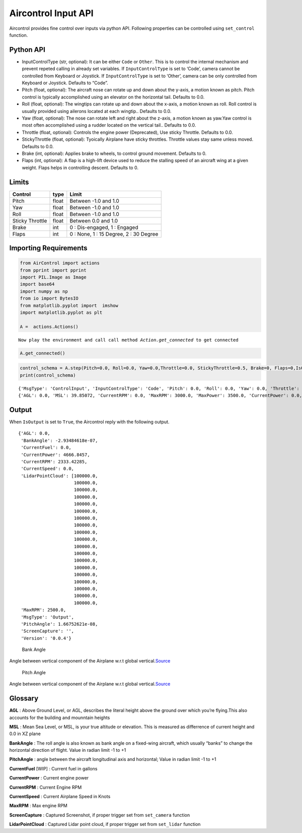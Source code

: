 Aircontrol Input API
====================

Aircontrol provides fine control over inputs via python API. Following
properties can be controlled using ``set_control`` function.

Python API
----------

-  InputControlType (str, optional): It can be either ``Code`` or
   ``Other``. This is to control the internal mechanism and prevent
   repeted calling in already set variables.
   If ``InputControlType`` is set to ‘Code’, camera cannot be controlled
   from Keyboard or Joystick. If ``InputControlType`` is set to ‘Other’,
   camera can be only controlled from Keyboard or Joystick. Defaults to
   “Code”.
-  Pitch (float, optional): The aircraft nose can rotate up and down
   about the y-axis, a motion known as pitch. Pitch control is typically
   accomplished using an elevator on the horizontal tail. Defaults to
   0.0.
-  Roll (float, optional): The wingtips can rotate up and down about the
   x-axis, a motion known as roll. Roll control is usually provided
   using ailerons located at each wingtip.. Defaults to 0.0.
-  Yaw (float, optional): The nose can rotate left and right about the
   z-axis, a motion known as yaw.Yaw control is most often accomplished
   using a rudder located on the vertical tail.. Defaults to 0.0.
-  Throttle (float, optional): Controls the engine power (Deprecated),
   Use sticky Throttle. Defaults to 0.0.
-  StickyThrottle (float, optional): Tyoically Airplane have sticky
   throttles. Throttle values stay same unless moved. Defaults to 0.0.
-  Brake (int, optional): Applies brake to wheels, to control ground
   movement. Defaults to 0.
-  Flaps (int, optional): A flap is a high-lift device used to reduce
   the stalling speed of an aircraft wing at a given weight. Flaps helps
   in controlling descent. Defaults to 0.

Limits
------

=============== ===== ======================================
Control         type  Limit
=============== ===== ======================================
Pitch           float Between -1.0 and 1.0
Yaw             float Between -1.0 and 1.0
Roll            float Between -1.0 and 1.0
Sticky Throttle float Between 0.0 and 1.0
Brake           int   0 : Dis-engaged, 1 : Engaged
Flaps           int   0 : None, 1 : 15 Degree, 2 : 30 Degree
=============== ===== ======================================

Importing Requirements
----------------------

.. code:: ipython3

    from AirControl import actions
    from pprint import pprint
    import PIL.Image as Image
    import base64
    import numpy as np
    from io import BytesIO
    from matplotlib.pyplot import  imshow
    import matplotlib.pyplot as plt
    
    A =  actions.Actions()



.. parsed-literal::

    Now play the environment and call call method `Action.get_connected` to get connected


.. code:: ipython3

    A.get_connected()

.. code:: ipython3

    control_schema = A.step(Pitch=0.0, Roll=0.0, Yaw=0.0,Throttle=0.0, StickyThrottle=0.5, Brake=0, Flaps=0,IsOutput=True)
    print(control_schema)


.. parsed-literal::

    {'MsgType': 'ControlInput', 'InputControlType': 'Code', 'Pitch': 0.0, 'Roll': 0.0, 'Yaw': 0.0, 'Throttle': 0.0, 'StickyThrottle': 0.5, 'Brake': 0, 'Flaps': 0, 'IsOutput': 'true'}
    {'AGL': 0.0, 'MSL': 39.85072, 'CurrentRPM': 0.0, 'MaxRPM': 3000.0, 'MaxPower': 3500.0, 'CurrentPower': 0.0, 'CurrentFuel': 0.0, 'CurrentSpeed': 0.0, 'BankAngle': 0.00134001346, 'IfCollision': False, 'Latitude': -1.31427014e-05, 'Longitude': -1.70549157e-07, 'PitchAngle': 0.3310233, 'ScreenCapture': '', 'LidarPointCloud': [100000.0, 100000.0, 100000.0, 100000.0, 100000.0, 100000.0, 100000.0, 100000.0, 100000.0, 100000.0, 100000.0, 100000.0, 100000.0, 100000.0, 100000.0, 100000.0, 100000.0, 100000.0, 100000.0, 100000.0, 100000.0, 3941.9, 100000.0, 3638.12451, 3593.41, 3641.781, 3371.41675, 4752.675, 4703.082, 4247.58936, 3252.33862, 100000.0, 100000.0, 3422.58643, 100000.0, 100000.0, 100000.0, 100000.0, 100000.0, 100000.0, 100000.0, 100000.0, 100000.0, 100000.0, 100000.0, 100000.0, 2228.90527, 2189.29175, 2188.979, 2214.50269, 2261.62939, 2331.79858, 2385.14575, 2440.842, 2480.1394, 100000.0, 100000.0, 100000.0, 100000.0, 3025.575, 3021.22778, 100000.0, 4000.831, 100000.0, 3717.31128, 3666.853, 3252.83545, 3263.91919, 100000.0, 100000.0, 100000.0, 100000.0, 100000.0, 100000.0, 100000.0, 100000.0, 100000.0, 100000.0, 100000.0, 100000.0, 100000.0, 100000.0, 100000.0, 100000.0, 100000.0, 100000.0, 100000.0, 100000.0, 100000.0, 100000.0, 100000.0, 2813.604, 1419.60864, 879.3093, 659.1871, 517.837036, 427.381439, 355.535828, 314.965424, 282.8769, 253.736771, 230.744125, 211.747314, 195.695389, 181.957321, 170.190033, 160.006683, 151.016663, 142.929, 135.569931, 17.0544567, 16.2663212, 15.5523386, 14.9027472, 14.309432, 13.7655754, 13.2654457, 12.8041487, 12.377491, 11.98189, 11.6142178, 11.2717733, 10.9521809, 10.6533728, 10.3735094, 10.1109724, 9.864328, 9.632296, 9.413731, 9.207607, 9.013001, 8.829087, 8.6551075, 8.490393, 8.334324, 8.186332, 8.045916, 7.912602, 7.78596973, 7.66562462, 7.551208, 7.44239044, 7.338867, 7.240362, 7.146611, 7.057382, 6.972451, 6.891614, 6.814681, 6.741476, 6.67184, 6.605621, 6.542673, 6.482875, 6.426093, 6.372227, 6.321164, 6.272806, 6.22706938, 6.18386126, 6.14310741, 6.10473537, 6.06867743, 6.03487158, 6.003256, 5.97378063, 5.94639635, 5.921057, 5.89772224, 5.87635326, 5.856916, 5.83938, 5.82371759, 2.16294718, 2.103184, 2.07182837, 2.05951643, 1.931648, 1.93017662, 1.92929471, 1.92900085, 1.92929482, 1.93017673, 5.77012968, 5.775854, 5.78335333, 5.792639, 5.80372429, 5.81663, 5.831371, 5.84797335, 5.86646366, 5.88686943, 5.909223, 5.93356133, 5.95992661, 5.988357, 6.01890326, 6.05161428, 6.08654737, 6.123764, 6.163324, 6.205305, 6.249777, 6.29682255, 6.34652853, 6.398991, 6.45431232, 6.51259756, 6.57396555, 6.638545, 6.70646572, 6.77787971, 6.85293961, 6.93181467, 7.014689, 7.101758, 7.193235, 7.289348, 7.39034843, 7.496498, 7.60809755, 7.72545671, 7.848921, 7.97886372, 8.115699, 8.259868, 8.41185951, 8.572208, 8.741506, 8.9204, 9.109598, 9.309894, 9.522161, 9.747371, 9.986612, 10.241087, 10.5121555, 10.801342, 11.1103687, 11.4412022, 11.7960291, 12.1773968, 12.5882187, 13.0318356, 13.512125, 14.0336084, 14.60158, 15.2223024, 15.90322, 16.6531925, 17.4830055, 18.405735, 19.4375439, 20.5985928, 21.914217, 23.417, 25.1492672, 27.1672516, 29.54717, 32.39484, 35.8620567, 40.1741066, 45.6806564, 52.955452, 63.0087051, 77.80274, 730.260559, 1073.279, 1731.26379, 100000.0, 100000.0, 100000.0, 100000.0, 100000.0, 100000.0, 100000.0, 100000.0, 100000.0, 100000.0, 100000.0, 100000.0, 100000.0, 100000.0, 100000.0, 100000.0, 100000.0, 100000.0, 100000.0, 100000.0, 100000.0, 100000.0, 100000.0, 100000.0, 100000.0, 100000.0, 100000.0, 100000.0, 100000.0, 100000.0, 100000.0, 100000.0, 100000.0, 100000.0, 100000.0, 100000.0, 100000.0, 100000.0, 100000.0, 100000.0, 100000.0, 100000.0, 100000.0, 100000.0, 100000.0, 100000.0, 100000.0, 100000.0, 100000.0, 100000.0, 100000.0, 100000.0, 100000.0, 100000.0, 100000.0, 100000.0, 100000.0, 100000.0, 100000.0, 100000.0, 100000.0, 100000.0, 100000.0, 100000.0, 100000.0, 100000.0, 100000.0, 100000.0, 100000.0, 100000.0, 100000.0, 100000.0, 100000.0, 100000.0, 100000.0, 100000.0, 100000.0, 100000.0, 100000.0, 100000.0, 100000.0, 100000.0, 100000.0, 100000.0, 100000.0, 100000.0, 100000.0, 100000.0, 100000.0, 100000.0], 'MsgType': 'Output', 'Version': '0.0.5'}


Output
------

When ``IsOutput`` is set to ``True``, the Aircontrol reply with the
following output.

::

   {'AGL': 0.0,
    'BankAngle': -2.93484618e-07,
    'CurrentFuel': 0.0,
    'CurrentPower': 4666.8457,
    'CurrentRPM': 2333.42285,
    'CurrentSpeed': 0.0,
    'LidarPointCloud': [100000.0,
                        100000.0,
                        100000.0,
                        100000.0,
                        100000.0,
                        100000.0,
                        100000.0,
                        100000.0,
                        100000.0,
                        100000.0,
                        100000.0,
                        100000.0,
                        100000.0,
                        100000.0,
                        100000.0,
                        100000.0,
                        100000.0,
                        100000.0,
                        100000.0,
    'MaxRPM': 2500.0,
    'MsgType': 'Output',
    'PitchAngle': 1.66752621e-08,
    'ScreenCapture': '',
    'Version': '0.0.4'}

.. figure:: ../images/bankAngle.png
   :alt: Bank Angle

   Bank Angle

Angle between vertical component of the Airplane w.r.t global
vertical.\ `Source <https://en.wikipedia.org/wiki/Flight_dynamics_(fixed-wing_aircraft)>`__

.. figure:: ../images/pitchAngle.png
   :alt: Pitch Angle

   Pitch Angle

Angle between vertical component of the Airplane w.r.t global
vertical.\ `Source <https://en.wikipedia.org/wiki/Flight_dynamics_(fixed-wing_aircraft)>`__

Glossary
--------

**AGL** : Above Ground Level, or AGL, describes the literal height above
the ground over which you’re flying.This also accounts for the building
and mounntain heights

**MSL** : Mean Sea Level, or MSL, is your true altitude or elevation.
This is measured as differrence of current height and 0.0 in XZ plane

**BankAngle** : The roll angle is also known as bank angle on a
fixed-wing aircraft, which usually “banks” to change the horizontal
direction of flight. Value in radian limit -1 to +1

**PitchAngle** : angle between the aircraft longitudinal axis and
horizontal; Value in radian limit -1 to +1

**CurrentFuel** [WIP] : Current fuel in gallons

**CurrentPower** : Current engine power

**CurrentRPM** : Current Engine RPM

**CurrentSpeed** : Current Airplane Speed in Knots

**MaxRPM** : Max engine RPM

**ScreenCapture** : Captured Screenshot, if proper trigger set from
``set_camera`` function

**LidarPointCloud** : Captured Lidar point cloud, if proper trigger set
from ``set_lidar`` function
